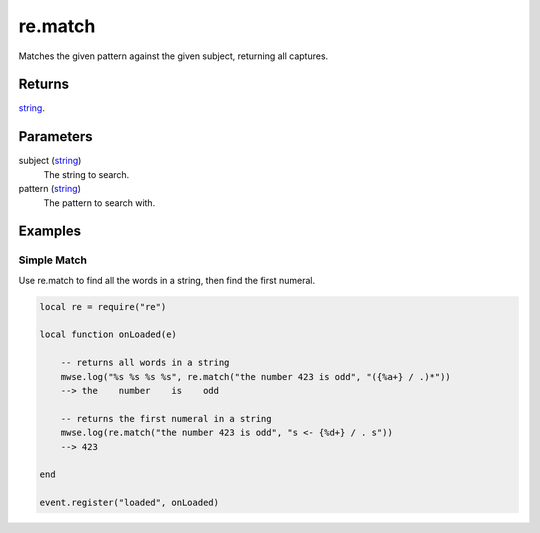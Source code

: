 re.match
====================================================================================================

Matches the given pattern against the given subject, returning all captures.

Returns
----------------------------------------------------------------------------------------------------

`string`_.

Parameters
----------------------------------------------------------------------------------------------------

subject (`string`_)
    The string to search.

pattern (`string`_)
    The pattern to search with.

Examples
----------------------------------------------------------------------------------------------------

Simple Match
~~~~~~~~~~~~~~~~~~~~~~~~~~~~~~~~~~~~~~~~~~~~~~~~~~~~~~~~~~~~~~~~~~~~~~~~~~~~~~~~~~~~~~~~~~~~~~~~~~~~

Use re.match to find all the words in a string, then find the first numeral.

.. code-block:: lua

    local re = require("re")

    local function onLoaded(e)

        -- returns all words in a string
        mwse.log("%s %s %s %s", re.match("the number 423 is odd", "({%a+} / .)*"))
        --> the    number    is    odd

        -- returns the first numeral in a string
        mwse.log(re.match("the number 423 is odd", "s <- {%d+} / . s"))
        --> 423

    end

    event.register("loaded", onLoaded)


.. _`string`: ../../../lua/type/string.html
